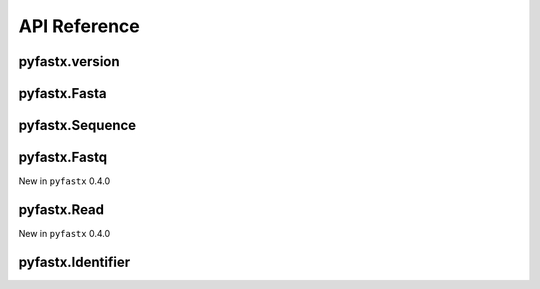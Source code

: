 API Reference
=============

pyfastx.version
---------------

.. py:function:: pyfastx.version()

	Get current version of pyfastx

	:return: version of pyfastx

	:rtype: str

pyfastx.Fasta
-------------

.. py:class:: pyfastx.Fasta(file_name, uppercase=True, build_index=True)

	Read and parse fasta files. Fasta can be used as dict or list, you can use index or sequence name to get a sequence object, e.g. ``fasta[0]``, ``fasta['seq1']``

	:param str file_name: the file path of input FASTA file

	:param bool uppercase: always output uppercase sequence, default: ``True``

	:param bool build_index: build index for random access to FASTA sequence, default: ``True``

	:return: Fasta object

	.. py:attribute:: file_name

		FASTA file path

	.. py:attribute:: size

		total length of sequences in FASTA file

	.. py:attribute:: gzip

		New in pyfastx 0.5.0

		return True if fasta is gzip compressed else return False

	.. py:attribute:: gc_content

		GC content of whole sequences in FASTA file, return a float value

	.. py:attribute:: gc_skew

		GC skew of whole sequences in FASTA file, learn more about `GC skew <https://en.wikipedia.org/wiki/GC_skew>`_

		New in ``pyfastx`` 0.3.8

	.. py:attribute:: composition

		nucleotide composition in FASTA file, a dict contains counts of A, T, G, C and N (unkown nucleotide base)

	.. py:attribute:: longest

		get (name, length) of longest sequence in FASTA file

		New in ``pyfastx`` 0.3.0

	.. py:attribute:: shortest

		get (name, length) of shortest sequence in FASTA file

		New in ``pyfastx`` 0.3.0

	.. py:attribute:: mean

		get average length of sequences in FASTA file

		New in ``pyfastx`` 0.3.0

	.. py:attribute:: median

		get median length of sequences in FASTA file

		New in ``pyfastx`` 0.3.0

	.. py:method:: fetch(name, intervals, strand='+')

		truncate subsequences from a given sequence by a start and end coordinate or a list of coordinates

		:param str name: sequence name

		:param list/tuple intervals: list of [start, end] coordinates

		:param str strand: sequence strand, ``+`` indicates sense strand, ``-`` indicates antisense strand, default: '+'

		.. note::

			intervals can be a list or tuple with start and end position e.g. (10, 20).
			intervals also can be a list or tuple with multiple coordinates e.g. [(10, 20), (50,70)]

		:return: sliced subsequences

		:rtype: str

	.. py:method:: build_index()

		build index for FASTA file

	.. py:method:: rebuild_index()

		rebuild index for FASTA file

	.. py:method:: keys()

		get all names of sequences

		:return: an Identifier object

	.. py:method:: count(n)

		get counts of sequences whose length >= n bp

		New in ``pyfastx`` 0.3.0

		:param int n: number of bases

		:return: sequence counts

		:rtype: int

	.. py:method:: nl(quantile)

		calculate assembly N50 and L50, learn more about `N50,L50 <https://www.molecularecologist.com/2017/03/whats-n50/>`_

		New in ``pyfastx`` 0.3.0

		:param int quantile: a number between 0 and 100, default 50

		:return: (N50, L50)

		:rtype: tuple

pyfastx.Sequence
----------------

.. py:class:: pyfastx.Sequence

	Readonly sequence object generated by fasta object, Sequence can be treated as a list and support slicing e.g. ``seq[10:20]``

	.. py:attribute:: id

		sequence id or order number in FASTA file

	.. py:attribute:: name

		sequence name

	.. py:attribute:: description

		Get sequence description after name in sequence header

		New in ``pyfastx`` 0.3.1

	.. py:attribute:: start

		start position of sequence

	.. py:attribute:: end

		end position of sequence

	.. py:attribute:: gc_content

		GC content of current sequence, return a float value

	.. py:attribute:: gc_skew

		GC skew of current sequence, learn more about `GC skew <https://en.wikipedia.org/wiki/GC_skew>`_

	.. py:attribute:: composition

		nucleotide composition of sequence, a dict contains counts of A, T, G, C and N (unkown nucleotide base)

	.. py:attribute:: seq

		get the raw string of sequence in sense strand

	.. py:attribute:: reverse

		get the raw string of reversed sequence

	.. py:attribute:: complement

		get the raw string of complement sequence

	.. py:attribute:: antisense

		get the raw string of sequence in antisense strand, corresponding to reversed and complement sequence

	.. py:method:: search(subseq, strand='+')

		Search for subsequence from given sequence and get the start position of the first occurrence

		New in ``pyfastx`` 0.3.6

		:param str subseq: a subsequence for search

		:param str strand: sequence strand + or -, default +

		:return: if found subsequence return one-based start position, if not return None

		:rtype: int or None

pyfastx.Fastq
-------------

New in ``pyfastx`` 0.4.0

.. py:class:: pyfastx.Fastq(file_name, build_index=True, phred=33)

	Read and parse fastq file

	:param str file_name: input fastq file path

	:param bool build_index: build index for random access to FASTQ reads, default: ``True``

	:param int phred: phred was used to convert quality ascii to quality int value, usually is 33 or 64, default ``33``

	:return: Fastq object

	.. py:attribute:: file_name

		FASTQ file path

	.. py:attribute:: size

		total bases in FASTQ file

	.. py:attribute:: gzip

		New in pyfastx 0.5.0

		return True if fasta is gzip compressed else return False

	.. py:attribute:: gc_content

		GC content of whole FASTQ file

	.. py:attribute:: composition

		base composition in FASTQ file, a dict contains counts of A, T, G, C and N (unkown nucleotide base)

	.. py:attribute:: phred

		get phred value

	.. py:attribute:: guess

		New in ``pyfastx`` 0.4.1

		Guess the quality encoding system used by FASTQ sequence file

pyfastx.Read
------------

New in ``pyfastx`` 0.4.0

.. py:class:: pyfastx.Read

	Readonly read object for obtaining read information, generated by fastq object

	.. py:attribute:: id

		read id or order number in FASTQ file

	.. py:attribute:: name

		read name excluding '@'

	.. py:attribute:: seq

		get read sequence string

	.. py:attribute:: qual

		get read quality ascii string

	.. py:attriubte:: quali

		get read quality integer value (ascii - phred), return a list

pyfastx.Identifier
------------------

.. py:class:: pyfastx.Identifier

	Identifier is a readonly and list-like object, contains all names of sequences

	.. py:method:: sort(key="id", reverse=False)

		Sort identifiers by sequence id, name or length for iteration

		New in ``pyfastx`` 0.5.0

		:param str key: order by key, only can be id, name, or length

		:param bool reverse: used to flag descending sorts, default is False

		:return: identifer object itself
